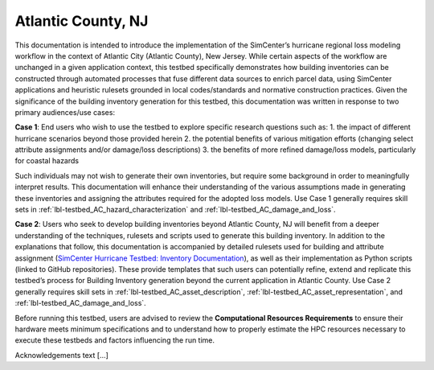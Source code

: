 .. _lbl-testbed_Atlantic_City:

*******************
Atlantic County, NJ
*******************

This documentation is intended to introduce the implementation of the SimCenter’s hurricane 
regional loss modeling workflow in the context of Atlantic City (Atlantic County), New Jersey. 
While certain aspects of the workflow are unchanged in a given application context, this 
testbed specifically demonstrates how building inventories can be constructed through 
automated processes that fuse different data sources to enrich parcel data, using SimCenter 
applications and heuristic rulesets grounded in local codes/standards and normative 
construction practices. Given the significance of the building inventory generation for this 
testbed, this documentation was written in response to two primary audiences/use cases:

**Case 1**: End users who wish to use the testbed to explore specific research questions such as:
1. the impact of different hurricane scenarios beyond those provided herein
2. the potential benefits of various mitigation efforts (changing select attribute assignments and/or damage/loss descriptions)
3. the benefits of more refined damage/loss models, particularly for coastal hazards

Such individuals may not wish to generate their own inventories, but require some background in order 
to meaningfully interpret results. This documentation will enhance their understanding of the various 
assumptions made in generating these inventories and assigning the attributes required for the adopted 
loss models. Use Case 1 generally requires skill sets in :ref:`lbl-testbed_AC_hazard_characterization` and 
:ref:`lbl-testbed_AC_damage_and_loss`.

**Case 2**: Users who seek to develop building inventories beyond Atlantic County, NJ will benefit from a 
deeper understanding of the techniques, rulesets and scripts used to generate this building inventory. 
In addition to the explanations that follow, this documentation is accompanied by detailed rulesets used 
for building and attribute assignment 
(`SimCenter Hurricane Testbed: Inventory Documentation <https://www.designsafe-ci.org/data/browser/projects/362517025966264811-242ac118-0001-012/>`_), 
as well as their implementation as 
Python scripts (linked to GitHub repositories). These provide templates that such users can potentially 
refine, extend and replicate this testbed’s process for Building Inventory generation beyond the current 
application in Atlantic County. Use Case 2 generally requires skill sets in :ref:`lbl-testbed_AC_asset_description`, 
:ref:`lbl-testbed_AC_asset_representation`, and :ref:`lbl-testbed_AC_damage_and_loss`.

Before running this testbed, users are advised to review the **Computational Resources Requirements** to ensure 
their hardware meets minimum specifications and to understand how to properly estimate the HPC resources 
necessary to execute these testbeds and factors influencing the run time.

.. _lbl-testbeds-manual:

.. toctree-filt::
   :maxdepth: 1

   overview
   asset_description
   hazard_characterization
   asset_representation
   response_simulation
   damage_and_loss
   uncertainty_quantification
   sample_results
   example_outputs
   .future_refinements
   best_practices
   pws_conversion

Acknowledgements text [...]
